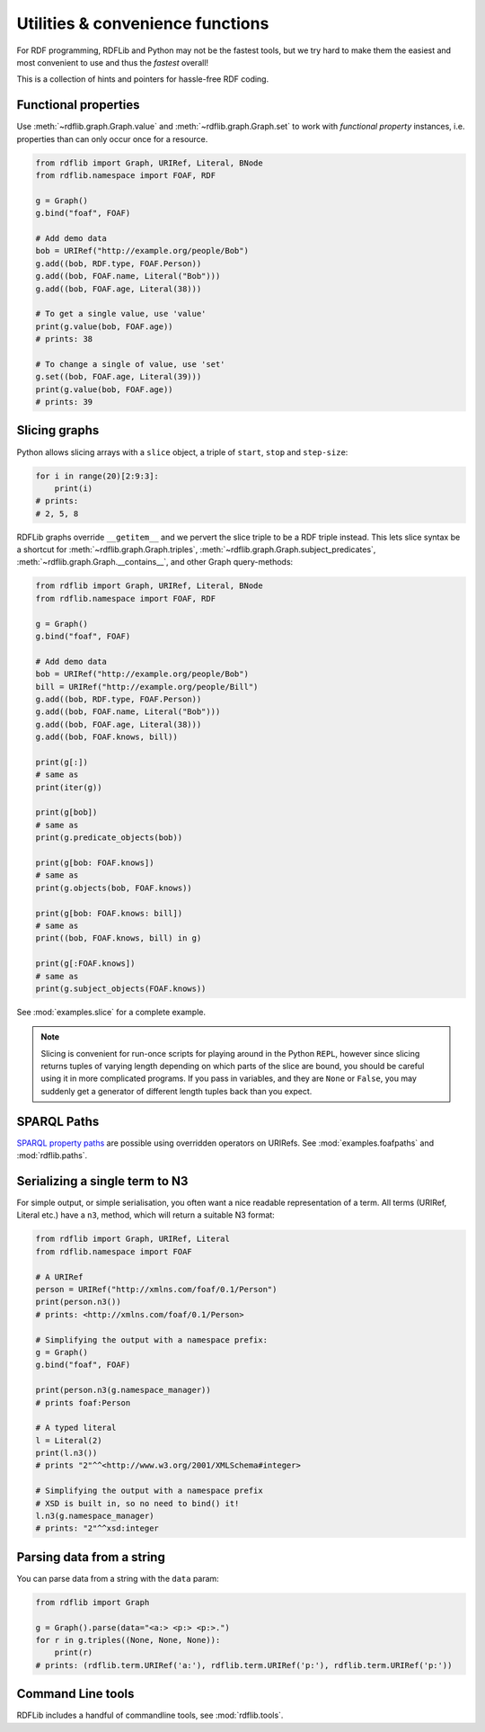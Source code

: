Utilities & convenience functions
=================================

For RDF programming, RDFLib and Python may not be the fastest tools,
but we try hard to make them the easiest and most convenient to use and thus the *fastest* overall!

This is a collection of hints and pointers for hassle-free RDF coding.

Functional properties
---------------------

Use :meth:`~rdflib.graph.Graph.value` and
:meth:`~rdflib.graph.Graph.set` to work with *functional
property* instances, i.e. properties than can only occur once for a resource.

.. code-block:: python

    from rdflib import Graph, URIRef, Literal, BNode
    from rdflib.namespace import FOAF, RDF

    g = Graph()
    g.bind("foaf", FOAF)

    # Add demo data
    bob = URIRef("http://example.org/people/Bob")
    g.add((bob, RDF.type, FOAF.Person))
    g.add((bob, FOAF.name, Literal("Bob")))
    g.add((bob, FOAF.age, Literal(38)))

    # To get a single value, use 'value'
    print(g.value(bob, FOAF.age))
    # prints: 38

    # To change a single of value, use 'set'
    g.set((bob, FOAF.age, Literal(39)))
    print(g.value(bob, FOAF.age))
    # prints: 39


Slicing graphs
--------------

Python allows slicing arrays with a ``slice`` object, a triple of
``start``, ``stop`` and ``step-size``:

.. code-block:: python

    for i in range(20)[2:9:3]:
        print(i)
    # prints:
    # 2, 5, 8


RDFLib graphs override ``__getitem__`` and we pervert the slice triple
to be a RDF triple instead. This lets slice syntax be a shortcut for
:meth:`~rdflib.graph.Graph.triples`,
:meth:`~rdflib.graph.Graph.subject_predicates`,
:meth:`~rdflib.graph.Graph.__contains__`, and other Graph query-methods:

.. code-block:: python

    from rdflib import Graph, URIRef, Literal, BNode
    from rdflib.namespace import FOAF, RDF

    g = Graph()
    g.bind("foaf", FOAF)

    # Add demo data
    bob = URIRef("http://example.org/people/Bob")
    bill = URIRef("http://example.org/people/Bill")
    g.add((bob, RDF.type, FOAF.Person))
    g.add((bob, FOAF.name, Literal("Bob")))
    g.add((bob, FOAF.age, Literal(38)))
    g.add((bob, FOAF.knows, bill))

    print(g[:])
    # same as
    print(iter(g))

    print(g[bob])
    # same as
    print(g.predicate_objects(bob))

    print(g[bob: FOAF.knows])
    # same as
    print(g.objects(bob, FOAF.knows))

    print(g[bob: FOAF.knows: bill])
    # same as
    print((bob, FOAF.knows, bill) in g)

    print(g[:FOAF.knows])
    # same as
    print(g.subject_objects(FOAF.knows))


See :mod:`examples.slice` for a complete example. 

.. note:: Slicing is convenient for run-once scripts for playing around
          in the Python ``REPL``, however since slicing returns
          tuples of varying length depending on which parts of the
          slice are bound, you should be careful using it in more
          complicated programs. If you pass in variables, and they are
          ``None`` or ``False``, you may suddenly get a generator of
          different length tuples back than you expect.

SPARQL Paths
------------

`SPARQL property paths
<http://www.w3.org/TR/sparql11-property-paths/>`_ are possible using
overridden operators on URIRefs. See :mod:`examples.foafpaths` and
:mod:`rdflib.paths`.

Serializing a single term to N3
-------------------------------

For simple output, or simple serialisation, you often want a nice
readable representation of a term.  All terms (URIRef, Literal etc.) have a
``n3``, method, which will return a suitable N3 format:

.. code-block:: python

    from rdflib import Graph, URIRef, Literal
    from rdflib.namespace import FOAF

    # A URIRef
    person = URIRef("http://xmlns.com/foaf/0.1/Person")
    print(person.n3())
    # prints: <http://xmlns.com/foaf/0.1/Person>

    # Simplifying the output with a namespace prefix:
    g = Graph()
    g.bind("foaf", FOAF)

    print(person.n3(g.namespace_manager))
    # prints foaf:Person

    # A typed literal
    l = Literal(2)
    print(l.n3())
    # prints "2"^^<http://www.w3.org/2001/XMLSchema#integer>

    # Simplifying the output with a namespace prefix
    # XSD is built in, so no need to bind() it!
    l.n3(g.namespace_manager)
    # prints: "2"^^xsd:integer

Parsing data from a string
--------------------------

You can parse data from a string with the ``data`` param:

.. code-block:: python

    from rdflib import Graph

    g = Graph().parse(data="<a:> <p:> <p:>.")
    for r in g.triples((None, None, None)):
        print(r)
    # prints: (rdflib.term.URIRef('a:'), rdflib.term.URIRef('p:'), rdflib.term.URIRef('p:'))

Command Line tools
------------------

RDFLib includes a handful of commandline tools, see :mod:`rdflib.tools`.
